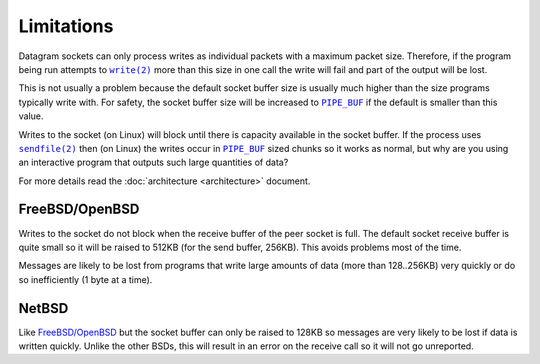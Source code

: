 Limitations
===========

Datagram sockets can only process writes as individual packets with a maximum
packet size. Therefore, if the program being run attempts to |write(2)|_
more than this size in one call the write will fail and part of the output will
be lost.

This is not usually a problem because the default socket buffer size is usually
much higher than the size programs typically write with. For safety, the socket
buffer size will be increased to |PIPE_BUF|_ if the default is smaller than
this value.

Writes to the socket (on Linux) will block until there is capacity available in
the socket buffer. If the process uses |sendfile(2)|_ then (on Linux) the writes
occur in |PIPE_BUF|_ sized chunks so it works as normal, but why are you using
an interactive program that outputs such large quantities of data?

For more details read the :doc:`architecture <architecture>` document.

FreeBSD/OpenBSD
---------------

Writes to the socket do not block when the receive buffer of the peer socket is
full. The default socket receive buffer is quite small so it will be raised to
512KB (for the send buffer, 256KB). This avoids problems most of the time.

Messages are likely to be lost from programs that write large amounts of data
(more than 128..256KB) very quickly or do so inefficiently (1 byte at a time).

NetBSD
------

Like `FreeBSD/OpenBSD`_ but the socket buffer can only be raised to 128KB so
messages are very likely to be lost if data is written quickly. Unlike the other
BSDs, this will result in an error on the receive call so it will not go
unreported.

.. |sendfile(2)| replace:: ``sendfile(2)``
.. _sendfile(2): http://man7.org/linux/man-pages/man2/sendfile.2.html

.. |write(2)| replace:: ``write(2)``
.. _write(2): http://man7.org/linux/man-pages/man2/write.2.html

.. |PIPE_BUF| replace:: ``PIPE_BUF``
.. _PIPE_BUF: http://man7.org/linux/man-pages/man0/limits.h.0p.html
